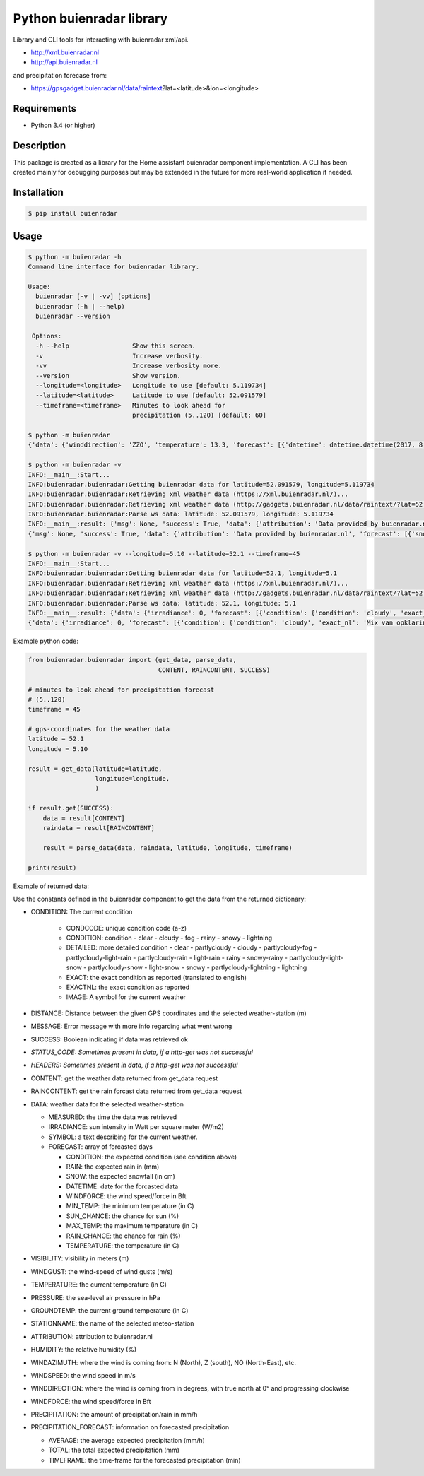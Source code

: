Python buienradar library
=========================

Library and CLI tools for interacting with buienradar xml/api.

- http://xml.buienradar.nl
- http://api.buienradar.nl

and precipitation forecase from: 

- https://gpsgadget.buienradar.nl/data/raintext?lat=<latitude>&lon=<longitude>


Requirements
------------

- Python 3.4 (or higher)


Description
-----------

This package is created as a library for the Home assistant buienradar component implementation. A CLI has been created mainly for debugging purposes but may be extended in the future for more real-world application if needed.

Installation
------------

.. code-block:: bash

    $ pip install buienradar

Usage
-----

.. code-block:: bash

    $ python -m buienradar -h
    Command line interface for buienradar library.

    Usage:
      buienradar [-v | -vv] [options]
      buienradar (-h | --help)
      buienradar --version

     Options:
      -h --help                 Show this screen.
      -v                        Increase verbosity.
      -vv                       Increase verbosity more.
      --version                 Show version.
      --longitude=<longitude>   Longitude to use [default: 5.119734]
      --latitude=<latitude>     Latitude to use [default: 52.091579]
      --timeframe=<timeframe>   Minutes to look ahead for
                                precipitation (5..120) [default: 60]

    $ python -m buienradar
    {'data': {'winddirection': 'ZZO', 'temperature': 13.3, 'forecast': [{'datetime': datetime.datetime(2017, 8, 7, 12, 0, tzinfo=<DstTzInfo 'Europe/Amsterdam' CEST+2:00:00 DST>), 'rainchance': 0, 'condition': {'exact_nl': 'Mix van opklaringen en middelbare of lage bewolking', 'exact': 'Mix of clear and medium or low clouds', 'condcode': 'b', 'image': 'https://www.buienradar.nl/resources/images/icons/weather/30x30/b.png', 'condition': 'cloudy', 'detailed': 'partlycloudy'}, 'snow': 0.0, 'temperature': 23.0, 'sunchance': 60, 'mintemp': 10.0, 'windforce': 3, 'maxtemp': 23.0, 'rain': 0.0}, {'datetime': datetime.datetime(2017, 8, 8, 12, 0, tzinfo=<DstTzInfo 'Europe/Amsterdam' CEST+2:00:00 DST>), 'rainchance': 80, 'condition': {'exact_nl': 'Zwaar bewolkt en regen', 'exact': 'Heavily clouded with rain', 'condcode': 'q', 'image': 'https://www.buienradar.nl/resources/images/icons/weather/30x30/q.png', 'condition': 'rainy', 'detailed': 'rainy'}, 'snow': 0.0, 'temperature': 20.0, 'sunchance': 20, 'mintemp': 13.0, 'windforce': 3, 'maxtemp': 20.0, 'rain': 6.0}, {'datetime': datetime.datetime(2017, 8, 9, 12, 0, tzinfo=<DstTzInfo 'Europe/Amsterdam' CEST+2:00:00 DST>), 'rainchance': 80, 'condition': {'exact_nl': 'Afwisselend bewolkt met (mogelijk) wat lichte regen', 'exact': 'Alternatingly cloudy with some light rain', 'condcode': 'f', 'image': 'https://www.buienradar.nl/resources/images/icons/weather/30x30/f.png', 'condition': 'rainy', 'detailed': 'partlycloudy-light-rain'}, 'snow': 0.0, 'temperature': 19.0, 'sunchance': 30, 'mintemp': 12.0, 'windforce': 3, 'maxtemp': 19.0, 'rain': 6.0}, {'datetime': datetime.datetime(2017, 8, 10, 12, 0, tzinfo=<DstTzInfo 'Europe/Amsterdam' CEST+2:00:00 DST>), 'rainchance': 80, 'condition': {'exact_nl': 'Afwisselend bewolkt met (mogelijk) wat lichte regen', 'exact': 'Alternatingly cloudy with some light rain', 'condcode': 'f', 'image': 'https://www.buienradar.nl/resources/images/icons/weather/30x30/f.png', 'condition': 'rainy', 'detailed': 'partlycloudy-light-rain'}, 'snow': 0.0, 'temperature': 17.0, 'sunchance': 30, 'mintemp': 11.0, 'windforce': 3, 'maxtemp': 17.0, 'rain': 12.0}, {'datetime': datetime.datetime(2017, 8, 11, 12, 0, tzinfo=<DstTzInfo 'Europe/Amsterdam' CEST+2:00:00 DST>), 'rainchance': 60, 'condition': {'exact_nl': 'Afwisselend bewolkt met (mogelijk) wat lichte regen', 'exact': 'Alternatingly cloudy with some light rain', 'condcode': 'f', 'image': 'https://www.buienradar.nl/resources/images/icons/weather/30x30/f.png', 'condition': 'rainy', 'detailed': 'partlycloudy-light-rain'}, 'snow': 0.0, 'temperature': 17.0, 'sunchance': 30, 'mintemp': 11.0, 'windforce': 4, 'maxtemp': 17.0, 'rain': 8.0}], 'precipitation': 0.0, 'stationname': 'De Bilt (6260)', 'groundtemperature': 10.8, 'measured': datetime.datetime(2017, 8, 6, 22, 40, tzinfo=<DstTzInfo 'Europe/Amsterdam' CEST+2:00:00 DST>), 'irradiance': 0, 'pressure': 1022.32, 'condition': {'exact_nl': 'Zwaar bewolkt', 'exact': 'Heavily clouded', 'condcode': 'c', 'image': 'https://www.buienradar.nl/resources/images/icons/weather/30x30/cc.png', 'condition': 'cloudy', 'detailed': 'cloudy'}, 'windazimuth': 162, 'windgust': 1.3, 'precipitation_forecast': {'total': 0.0, 'average': 0.0, 'timeframe': 60}, 'humidity': 92, 'windforce': 1, 'attribution': 'Data provided by buienradar.nl', 'visibility': 36200, 'windspeed': 0.94}, 'success': True, 'distance': 4.235064, 'msg': None}

    $ python -m buienradar -v
    INFO:__main__:Start...
    INFO:buienradar.buienradar:Getting buienradar data for latitude=52.091579, longitude=5.119734
    INFO:buienradar.buienradar:Retrieving xml weather data (https://xml.buienradar.nl/)...
    INFO:buienradar.buienradar:Retrieving xml weather data (http://gadgets.buienradar.nl/data/raintext/?lat=52.09&lon=5.12)...
    INFO:buienradar.buienradar:Parse ws data: latitude: 52.091579, longitude: 5.119734
    INFO:__main__:result: {'msg': None, 'success': True, 'data': {'attribution': 'Data provided by buienradar.nl', 'forecast': [{'snow': 0.0, 'condition': {'condition': 'cloudy', 'exact': 'Mix of clear and medium or low clouds', 'detailed': 'partlycloudy', 'exact_nl': 'Mix van opklaringen en middelbare of lage bewolking', 'image': 'https://www.buienradar.nl/resources/images/icons/weather/30x30/b.png', 'condcode': 'b'}, 'temperature': 23.0, 'mintemp': 10.0, 'rainchance': 0, 'maxtemp': 23.0, 'windforce': 3, 'sunchance': 60, 'datetime': datetime.datetime(2017, 8, 7, 12, 0, tzinfo=<DstTzInfo 'Europe/Amsterdam' CEST+2:00:00 DST>), 'rain': 0.0}, {'snow': 0.0, 'condition': {'condition': 'rainy', 'exact': 'Heavily clouded with rain', 'detailed': 'rainy', 'exact_nl': 'Zwaar bewolkt en regen', 'image': 'https://www.buienradar.nl/resources/images/icons/weather/30x30/q.png', 'condcode': 'q'}, 'temperature': 20.0, 'mintemp': 13.0, 'rainchance': 80, 'maxtemp': 20.0, 'windforce': 3, 'sunchance': 20, 'datetime': datetime.datetime(2017, 8, 8, 12, 0, tzinfo=<DstTzInfo 'Europe/Amsterdam' CEST+2:00:00 DST>), 'rain': 6.0}, {'snow': 0.0, 'condition': {'condition': 'rainy', 'exact': 'Alternatingly cloudy with some light rain', 'detailed': 'partlycloudy-light-rain', 'exact_nl': 'Afwisselend bewolkt met (mogelijk) wat lichte regen', 'image': 'https://www.buienradar.nl/resources/images/icons/weather/30x30/f.png', 'condcode': 'f'}, 'temperature': 19.0, 'mintemp': 12.0, 'rainchance': 80, 'maxtemp': 19.0, 'windforce': 3, 'sunchance': 30, 'datetime': datetime.datetime(2017, 8, 9, 12, 0, tzinfo=<DstTzInfo 'Europe/Amsterdam' CEST+2:00:00 DST>), 'rain': 6.0}, {'snow': 0.0, 'condition': {'condition': 'rainy', 'exact': 'Alternatingly cloudy with some light rain', 'detailed': 'partlycloudy-light-rain', 'exact_nl': 'Afwisselend bewolkt met (mogelijk) wat lichte regen', 'image': 'https://www.buienradar.nl/resources/images/icons/weather/30x30/f.png', 'condcode': 'f'}, 'temperature': 17.0, 'mintemp': 11.0, 'rainchance': 80, 'maxtemp': 17.0, 'windforce': 3, 'sunchance': 30, 'datetime': datetime.datetime(2017, 8, 10, 12, 0, tzinfo=<DstTzInfo 'Europe/Amsterdam' CEST+2:00:00 DST>), 'rain': 12.0}, {'snow': 0.0, 'condition': {'condition': 'rainy', 'exact': 'Alternatingly cloudy with some light rain', 'detailed': 'partlycloudy-light-rain', 'exact_nl': 'Afwisselend bewolkt met (mogelijk) wat lichte regen', 'image': 'https://www.buienradar.nl/resources/images/icons/weather/30x30/f.png', 'condcode': 'f'}, 'temperature': 17.0, 'mintemp': 11.0, 'rainchance': 60, 'maxtemp': 17.0, 'windforce': 4, 'sunchance': 30, 'datetime': datetime.datetime(2017, 8, 11, 12, 0, tzinfo=<DstTzInfo 'Europe/Amsterdam' CEST+2:00:00 DST>), 'rain': 8.0}], 'temperature': 12.9, 'visibility': 46400, 'windforce': 1, 'irradiance': 0, 'winddirection': 'ZZO', 'condition': {'condition': 'cloudy', 'exact': 'Heavily clouded', 'detailed': 'cloudy', 'exact_nl': 'Zwaar bewolkt', 'image': 'https://www.buienradar.nl/resources/images/icons/weather/30x30/cc.png', 'condcode': 'c'}, 'precipitation': 0.0, 'windgust': 1.4, 'precipitation_forecast': {'timeframe': 60, 'total': 0.0, 'average': 0.0}, 'measured': datetime.datetime(2017, 8, 6, 22, 50, tzinfo=<DstTzInfo 'Europe/Amsterdam' CEST+2:00:00 DST>), 'humidity': 94, 'groundtemperature': 10.7, 'pressure': 1022.32, 'windspeed': 1.09, 'windazimuth': 162, 'stationname': 'De Bilt (6260)'}, 'distance': 4.235064}
    {'msg': None, 'success': True, 'data': {'attribution': 'Data provided by buienradar.nl', 'forecast': [{'snow': 0.0, 'condition': {'condition': 'cloudy', 'exact': 'Mix of clear and medium or low clouds', 'detailed': 'partlycloudy', 'exact_nl': 'Mix van opklaringen en middelbare of lage bewolking', 'image': 'https://www.buienradar.nl/resources/images/icons/weather/30x30/b.png', 'condcode': 'b'}, 'temperature': 23.0, 'mintemp': 10.0, 'rainchance': 0, 'maxtemp': 23.0, 'windforce': 3, 'sunchance': 60, 'datetime': datetime.datetime(2017, 8, 7, 12, 0, tzinfo=<DstTzInfo 'Europe/Amsterdam' CEST+2:00:00 DST>), 'rain': 0.0}, {'snow': 0.0, 'condition': {'condition': 'rainy', 'exact': 'Heavily clouded with rain', 'detailed': 'rainy', 'exact_nl': 'Zwaar bewolkt en regen', 'image': 'https://www.buienradar.nl/resources/images/icons/weather/30x30/q.png', 'condcode': 'q'}, 'temperature': 20.0, 'mintemp': 13.0, 'rainchance': 80, 'maxtemp': 20.0, 'windforce': 3, 'sunchance': 20, 'datetime': datetime.datetime(2017, 8, 8, 12, 0, tzinfo=<DstTzInfo 'Europe/Amsterdam' CEST+2:00:00 DST>), 'rain': 6.0}, {'snow': 0.0, 'condition': {'condition': 'rainy', 'exact': 'Alternatingly cloudy with some light rain', 'detailed': 'partlycloudy-light-rain', 'exact_nl': 'Afwisselend bewolkt met (mogelijk) wat lichte regen', 'image': 'https://www.buienradar.nl/resources/images/icons/weather/30x30/f.png', 'condcode': 'f'}, 'temperature': 19.0, 'mintemp': 12.0, 'rainchance': 80, 'maxtemp': 19.0, 'windforce': 3, 'sunchance': 30, 'datetime': datetime.datetime(2017, 8, 9, 12, 0, tzinfo=<DstTzInfo 'Europe/Amsterdam' CEST+2:00:00 DST>), 'rain': 6.0}, {'snow': 0.0, 'condition': {'condition': 'rainy', 'exact': 'Alternatingly cloudy with some light rain', 'detailed': 'partlycloudy-light-rain', 'exact_nl': 'Afwisselend bewolkt met (mogelijk) wat lichte regen', 'image': 'https://www.buienradar.nl/resources/images/icons/weather/30x30/f.png', 'condcode': 'f'}, 'temperature': 17.0, 'mintemp': 11.0, 'rainchance': 80, 'maxtemp': 17.0, 'windforce': 3, 'sunchance': 30, 'datetime': datetime.datetime(2017, 8, 10, 12, 0, tzinfo=<DstTzInfo 'Europe/Amsterdam' CEST+2:00:00 DST>), 'rain': 12.0}, {'snow': 0.0, 'condition': {'condition': 'rainy', 'exact': 'Alternatingly cloudy with some light rain', 'detailed': 'partlycloudy-light-rain', 'exact_nl': 'Afwisselend bewolkt met (mogelijk) wat lichte regen', 'image': 'https://www.buienradar.nl/resources/images/icons/weather/30x30/f.png', 'condcode': 'f'}, 'temperature': 17.0, 'mintemp': 11.0, 'rainchance': 60, 'maxtemp': 17.0, 'windforce': 4, 'sunchance': 30, 'datetime': datetime.datetime(2017, 8, 11, 12, 0, tzinfo=<DstTzInfo 'Europe/Amsterdam' CEST+2:00:00 DST>), 'rain': 8.0}], 'temperature': 12.9, 'visibility': 46400, 'windforce': 1, 'irradiance': 0, 'winddirection': 'ZZO', 'condition': {'condition': 'cloudy', 'exact': 'Heavily clouded', 'detailed': 'cloudy', 'exact_nl': 'Zwaar bewolkt', 'image': 'https://www.buienradar.nl/resources/images/icons/weather/30x30/cc.png', 'condcode': 'c'}, 'precipitation': 0.0, 'windgust': 1.4, 'precipitation_forecast': {'timeframe': 60, 'total': 0.0, 'average': 0.0}, 'measured': datetime.datetime(2017, 8, 6, 22, 50, tzinfo=<DstTzInfo 'Europe/Amsterdam' CEST+2:00:00 DST>), 'humidity': 94, 'groundtemperature': 10.7, 'pressure': 1022.32, 'windspeed': 1.09, 'windazimuth': 162, 'stationname': 'De Bilt (6260)'}, 'distance': 4.235064}

    $ python -m buienradar -v --longitude=5.10 --latitude=52.1 --timeframe=45
    INFO:__main__:Start...    
    INFO:buienradar.buienradar:Getting buienradar data for latitude=52.1, longitude=5.1
    INFO:buienradar.buienradar:Retrieving xml weather data (https://xml.buienradar.nl/)...
    INFO:buienradar.buienradar:Retrieving xml weather data (http://gadgets.buienradar.nl/data/raintext/?lat=52.1&lon=5.1)...
    INFO:buienradar.buienradar:Parse ws data: latitude: 52.1, longitude: 5.1
    INFO:__main__:result: {'data': {'irradiance': 0, 'forecast': [{'condition': {'condition': 'cloudy', 'exact_nl': 'Mix van opklaringen en middelbare of lage bewolking', 'exact': 'Mix of clear and medium or low clouds', 'image': 'https://www.buienradar.nl/resources/images/icons/weather/30x30/b.png', 'condcode': 'b', 'detailed': 'partlycloudy'}, 'mintemp': 10.0, 'windforce': 3, 'sunchance': 60, 'maxtemp': 23.0, 'rainchance': 0, 'datetime': datetime.datetime(2017, 8, 7, 12, 0, tzinfo=<DstTzInfo 'Europe/Amsterdam' CEST+2:00:00 DST>), 'snow': 0.0, 'rain': 0.0, 'temperature': 23.0}, {'condition': {'condition': 'rainy', 'exact_nl': 'Zwaar bewolkt en regen', 'exact': 'Heavily clouded with rain', 'image': 'https://www.buienradar.nl/resources/images/icons/weather/30x30/q.png', 'condcode': 'q', 'detailed': 'rainy'}, 'mintemp': 13.0, 'windforce': 3, 'sunchance': 20, 'maxtemp': 20.0, 'rainchance': 80, 'datetime': datetime.datetime(2017, 8, 8, 12, 0, tzinfo=<DstTzInfo 'Europe/Amsterdam' CEST+2:00:00 DST>), 'snow': 0.0, 'rain': 6.0, 'temperature': 20.0}, {'condition': {'condition': 'rainy', 'exact_nl': 'Afwisselend bewolkt met (mogelijk) wat lichte regen', 'exact': 'Alternatingly cloudy with some light rain', 'image': 'https://www.buienradar.nl/resources/images/icons/weather/30x30/f.png', 'condcode': 'f', 'detailed': 'partlycloudy-light-rain'}, 'mintemp': 12.0, 'windforce': 3, 'sunchance': 30, 'maxtemp': 19.0, 'rainchance': 80, 'datetime': datetime.datetime(2017, 8, 9, 12, 0, tzinfo=<DstTzInfo 'Europe/Amsterdam' CEST+2:00:00 DST>), 'snow': 0.0, 'rain': 6.0, 'temperature': 19.0}, {'condition': {'condition': 'rainy', 'exact_nl': 'Afwisselend bewolkt met (mogelijk) wat lichte regen', 'exact': 'Alternatingly cloudy with some light rain', 'image': 'https://www.buienradar.nl/resources/images/icons/weather/30x30/f.png', 'condcode': 'f', 'detailed': 'partlycloudy-light-rain'}, 'mintemp': 11.0, 'windforce': 3, 'sunchance': 30, 'maxtemp': 17.0, 'rainchance': 80, 'datetime': datetime.datetime(2017, 8, 10, 12, 0, tzinfo=<DstTzInfo 'Europe/Amsterdam' CEST+2:00:00 DST>), 'snow': 0.0, 'rain': 12.0, 'temperature': 17.0}, {'condition': {'condition': 'rainy', 'exact_nl': 'Afwisselend bewolkt met (mogelijk) wat lichte regen', 'exact': 'Alternatingly cloudy with some light rain', 'image': 'https://www.buienradar.nl/resources/images/icons/weather/30x30/f.png', 'condcode': 'f', 'detailed': 'partlycloudy-light-rain'}, 'mintemp': 11.0, 'windforce': 4, 'sunchance': 30, 'maxtemp': 17.0, 'rainchance': 60, 'datetime': datetime.datetime(2017, 8, 11, 12, 0, tzinfo=<DstTzInfo 'Europe/Amsterdam' CEST+2:00:00 DST>), 'snow': 0.0, 'rain': 8.0, 'temperature': 17.0}], 'measured': datetime.datetime(2017, 8, 6, 22, 50, tzinfo=<DstTzInfo 'Europe/Amsterdam' CEST+2:00:00 DST>), 'pressure': 1022.32, 'visibility': 46400, 'windspeed': 1.09, 'winddirection': 'ZZO', 'windazimuth': 162, 'groundtemperature': 10.7, 'humidity': 94, 'condition': {'condition': 'cloudy', 'exact_nl': 'Zwaar bewolkt', 'exact': 'Heavily clouded', 'image': 'https://www.buienradar.nl/resources/images/icons/weather/30x30/cc.png', 'condcode': 'c', 'detailed': 'cloudy'}, 'windgust': 1.4, 'precipitation_forecast': {'average': 0.0, 'timeframe': 45, 'total': 0.0}, 'precipitation': 0.0, 'attribution': 'Data provided by buienradar.nl', 'stationname': 'De Bilt (6260)', 'windforce': 1, 'temperature': 12.9}, 'distance': 5.48199, 'success': True, 'msg': None}
    {'data': {'irradiance': 0, 'forecast': [{'condition': {'condition': 'cloudy', 'exact_nl': 'Mix van opklaringen en middelbare of lage bewolking', 'exact': 'Mix of clear and medium or low clouds', 'image': 'https://www.buienradar.nl/resources/images/icons/weather/30x30/b.png', 'condcode': 'b', 'detailed': 'partlycloudy'}, 'mintemp': 10.0, 'windforce': 3, 'sunchance': 60, 'maxtemp': 23.0, 'rainchance': 0, 'datetime': datetime.datetime(2017, 8, 7, 12, 0, tzinfo=<DstTzInfo 'Europe/Amsterdam' CEST+2:00:00 DST>), 'snow': 0.0, 'rain': 0.0, 'temperature': 23.0}, {'condition': {'condition': 'rainy', 'exact_nl': 'Zwaar bewolkt en regen', 'exact': 'Heavily clouded with rain', 'image': 'https://www.buienradar.nl/resources/images/icons/weather/30x30/q.png', 'condcode': 'q', 'detailed': 'rainy'}, 'mintemp': 13.0, 'windforce': 3, 'sunchance': 20, 'maxtemp': 20.0, 'rainchance': 80, 'datetime': datetime.datetime(2017, 8, 8, 12, 0, tzinfo=<DstTzInfo 'Europe/Amsterdam' CEST+2:00:00 DST>), 'snow': 0.0, 'rain': 6.0, 'temperature': 20.0}, {'condition': {'condition': 'rainy', 'exact_nl': 'Afwisselend bewolkt met (mogelijk) wat lichte regen', 'exact': 'Alternatingly cloudy with some light rain', 'image': 'https://www.buienradar.nl/resources/images/icons/weather/30x30/f.png', 'condcode': 'f', 'detailed': 'partlycloudy-light-rain'}, 'mintemp': 12.0, 'windforce': 3, 'sunchance': 30, 'maxtemp': 19.0, 'rainchance': 80, 'datetime': datetime.datetime(2017, 8, 9, 12, 0, tzinfo=<DstTzInfo 'Europe/Amsterdam' CEST+2:00:00 DST>), 'snow': 0.0, 'rain': 6.0, 'temperature': 19.0}, {'condition': {'condition': 'rainy', 'exact_nl': 'Afwisselend bewolkt met (mogelijk) wat lichte regen', 'exact': 'Alternatingly cloudy with some light rain', 'image': 'https://www.buienradar.nl/resources/images/icons/weather/30x30/f.png', 'condcode': 'f', 'detailed': 'partlycloudy-light-rain'}, 'mintemp': 11.0, 'windforce': 3, 'sunchance': 30, 'maxtemp': 17.0, 'rainchance': 80, 'datetime': datetime.datetime(2017, 8, 10, 12, 0, tzinfo=<DstTzInfo 'Europe/Amsterdam' CEST+2:00:00 DST>), 'snow': 0.0, 'rain': 12.0, 'temperature': 17.0}, {'condition': {'condition': 'rainy', 'exact_nl': 'Afwisselend bewolkt met (mogelijk) wat lichte regen', 'exact': 'Alternatingly cloudy with some light rain', 'image': 'https://www.buienradar.nl/resources/images/icons/weather/30x30/f.png', 'condcode': 'f', 'detailed': 'partlycloudy-light-rain'}, 'mintemp': 11.0, 'windforce': 4, 'sunchance': 30, 'maxtemp': 17.0, 'rainchance': 60, 'datetime': datetime.datetime(2017, 8, 11, 12, 0, tzinfo=<DstTzInfo 'Europe/Amsterdam' CEST+2:00:00 DST>), 'snow': 0.0, 'rain': 8.0, 'temperature': 17.0}], 'measured': datetime.datetime(2017, 8, 6, 22, 50, tzinfo=<DstTzInfo 'Europe/Amsterdam' CEST+2:00:00 DST>), 'pressure': 1022.32, 'visibility': 46400, 'windspeed': 1.09, 'winddirection': 'ZZO', 'windazimuth': 162, 'groundtemperature': 10.7, 'humidity': 94, 'condition': {'condition': 'cloudy', 'exact_nl': 'Zwaar bewolkt', 'exact': 'Heavily clouded', 'image': 'https://www.buienradar.nl/resources/images/icons/weather/30x30/cc.png', 'condcode': 'c', 'detailed': 'cloudy'}, 'windgust': 1.4, 'precipitation_forecast': {'average': 0.0, 'timeframe': 45, 'total': 0.0}, 'precipitation': 0.0, 'attribution': 'Data provided by buienradar.nl', 'stationname': 'De Bilt (6260)', 'windforce': 1, 'temperature': 12.9}, 'distance': 5.48199, 'success': True, 'msg': None}



Example python code:

.. code-block:: python

    from buienradar.buienradar import (get_data, parse_data,
                                       CONTENT, RAINCONTENT, SUCCESS)

    # minutes to look ahead for precipitation forecast
    # (5..120)
    timeframe = 45

    # gps-coordinates for the weather data
    latitude = 52.1
    longitude = 5.10

    result = get_data(latitude=latitude,
                      longitude=longitude,
                      )

    if result.get(SUCCESS):
        data = result[CONTENT]
        raindata = result[RAINCONTENT]

        result = parse_data(data, raindata, latitude, longitude, timeframe)

    print(result)

Example of returned data:

.. code-block:: python
    {
        'distance': 5.48199, 
        'success': True, 
        'msg': None
        'data': {
            'attribution': 'Data provided by buienradar.nl', 
            'condition': {
                'condition': 'cloudy', 
                'exact_nl': 'Zwaar bewolkt', 
                'exact': 'Heavily clouded', 
                'image': 'https://www.buienradar.nl/resources/images/icons/weather/30x30/cc.png', 
                'condcode': 'c', 
                'detailed': 'cloudy'}, 
            'groundtemperature': 10.7, 
            'humidity': 94, 
            'irradiance': 0, 
            'measured': datetime.datetime(2017, 8, 6, 22, 50, tzinfo=<DstTzInfo 'Europe/Amsterdam' CEST+2:00:00 DST>), 
            'precipitation': 0.0, 
            'precipitation_forecast': {
                'average': 0.0, 
                'timeframe': 45, 
                'total': 0.0}, 
            'pressure': 1022.32, 
            'stationname': 'De Bilt (6260)', 
            'temperature': 12.9
            'visibility': 46400, 
            'windspeed': 1.09, 
            'winddirection': 'ZZO', 
            'windazimuth': 162, 
            'windgust': 1.4, 
            'windforce': 1, 
            'forecast': [
                {'condition': {
                    'condition': 'cloudy', 
                    'exact_nl': 'Mix van opklaringen en middelbare of lage bewolking', 
                    'exact': 'Mix of clear and medium or low clouds', 
                    'image': 'https://www.buienradar.nl/resources/images/icons/weather/30x30/b.png', 
                    'condcode': 'b', 
                    'detailed': 'partlycloudy'}, 
                'datetime': datetime.datetime(2017, 8, 7, 12, 0, tzinfo=<DstTzInfo 'Europe/Amsterdam' CEST+2:00:00 DST>), 
                'mintemp': 10.0, 
                'maxtemp': 23.0, 
                'temperature': 23.0, 
                'sunchance': 60, 
                'rainchance': 0, 
                'snow': 0.0, 
                'rain': 0.0, 
                'windforce': 3}
                ...
                ],
        }, 
    }
    
    
Use the constants defined in the buienradar component to get the data from the returned dictionary:

- CONDITION: The current condition

    - CONDCODE: unique condition code (a-z)
    - CONDITION: condition
      - clear
      - cloudy
      - fog
      - rainy
      - snowy
      - lightning
    - DETAILED: more detailed condition
      - clear
      - partlycloudy
      - cloudy
      - partlycloudy-fog
      - partlycloudy-light-rain
      - partlycloudy-rain
      - light-rain
      - rainy
      - snowy-rainy
      - partlycloudy-light-snow
      - partlycloudy-snow
      - light-snow
      - snowy
      - partlycloudy-lightning
      - lightning
    - EXACT: the exact condition as reported (translated to english)
    - EXACTNL: the exact condition as reported
    - IMAGE: A symbol for the current weather
    
- DISTANCE: Distance between the given GPS coordinates and the selected weather-station (m)
- MESSAGE: Error message with more info regarding what went wrong
- SUCCESS: Boolean indicating if data was retrieved ok
- *STATUS_CODE: Sometimes present in data, if a http-get was not successful*
- *HEADERS: Sometimes present in data, if a http-get was not successful*
- CONTENT: get the weather data returned from get_data request
- RAINCONTENT: get the rain forcast data returned from get_data request
- DATA: weather data for the selected weather-station

  - MEASURED: the time the data was retrieved
  - IRRADIANCE:  sun intensity in Watt per square meter (W/m2)
  - SYMBOL: a text describing for the current weather.
  - FORECAST: array of forcasted days
    
    - CONDITION: the expected condition (see condition above)
    - RAIN: the expected rain in (mm)
    - SNOW: the expected snowfall (in cm)
    - DATETIME: date for the forcasted data
    - WINDFORCE: the wind speed/force in Bft
    - MIN_TEMP: the minimum temperature (in C)
    - SUN_CHANCE: the chance for sun (%)
    - MAX_TEMP: the maximum temperature (in C)
    - RAIN_CHANCE: the chance for rain (%)
    - TEMPERATURE: the temperature (in C)
- VISIBILITY:  visibility in meters (m)
- WINDGUST: the wind-speed of wind gusts (m/s)
- TEMPERATURE: the current temperature (in C)
- PRESSURE: the sea-level air pressure in hPa
- GROUNDTEMP: the current ground temperature (in C)
- STATIONNAME: the name of the selected meteo-station
- ATTRIBUTION: attribution to buienradar.nl
- HUMIDITY: the relative humidity (%)
- WINDAZIMUTH: where the wind is coming from: N (North), Z (south), NO (North-East), etc.
- WINDSPEED: the wind speed in m/s
- WINDDIRECTION: where the wind is coming from in degrees, with true north at 0° and progressing clockwise
- WINDFORCE: the wind speed/force in Bft
- PRECIPITATION: the amount of precipitation/rain in mm/h
- PRECIPITATION_FORECAST: information on forecasted precipitation

  - AVERAGE: the average expected precipitation (mm/h)
  - TOTAL: the total expected precipitation (mm)
  - TIMEFRAME: the time-frame for the forecasted precipitation (min)
